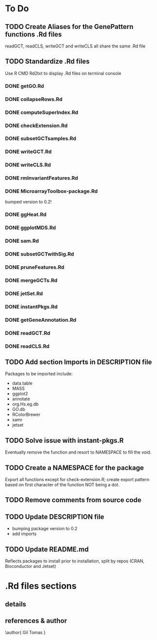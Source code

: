 #+STARTUP: indent

* To Do
** TODO Create Aliases for the GenePattern functions .Rd files
readGCT, readCLS, writeGCT and writeCLS all share the same .Rd file
** TODO Standardize .Rd files
Use R CMD Rd2txt to display .Rd files on terminal console
*** DONE getGO.Rd
*** DONE collapseRows.Rd
*** DONE computeSuperIndex.Rd
*** DONE checkExtension.Rd
*** DONE subsetGCTsamples.Rd
*** DONE writeGCT.Rd
*** DONE writeCLS.Rd
*** DONE rmInvariantFeatures.Rd
*** DONE MicroarrayToolbox-package.Rd
bumped version to 0.2!
*** DONE ggHeat.Rd
*** DONE ggplotMDS.Rd
*** DONE sam.Rd
*** DONE subsetGCTwithSig.Rd
*** DONE pruneFeatures.Rd
*** DONE mergeGCTs.Rd
*** DONE jetSet.Rd
*** DONE instantPkgs.Rd
*** DONE getGeneAnnotation.Rd
*** DONE readGCT.Rd
*** DONE readCLS.Rd
** TODO Add section Imports in DESCRIPTION file
Packages to be imported include:
  - data.table
  - MASS
  - ggplot2
  - annotate
  - org.Hs.eg.db
  - GO.db
  - RColorBrewer
  - samr
  - jetset

** TODO Solve issue with instant-pkgs.R
Eventually remove the function and resort to NAMESPACE to fill the void.
** TODO Create a NAMESPACE for the package
Export all functions except for check-extension.R; create export
pattern based on first character of the function NOT being a dot.
** TODO Remove comments from source code
** TODO Update DESCRIPTION file
- bumping package version to 0.2
- add imports
** TODO Update README.md
Reflects packages to install prior to installation, split by repos (CRAN, Bioconductor and Jetset)

* .Rd files sections
** details
\details{
A gct object is a list composed of the following objects:
\itemize{
  \item{row.descriptions: }{character vector of length equal to the first
dimension of the data matrix, specifying the symbols of the genes targeted by
each feature in the array}
  \item{data: }{matrix containing the expression data. Each row corresponds to a
feature and each column to a sample. Rownames and colnames specify,
respectively, the unique manufacturer's feature-specific identifiers and the
unique sample identifiers}
}
}
** references & author
\references{
More details about the gct format here:
\url{
http://www.broadinstitute.org/cancer/software/genepattern/gp_guides/file-formats/sections/gct
}
}
\author{
Gil Tomas
\email{gil.tomas@ulb.ac.be}
}
